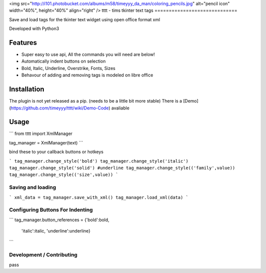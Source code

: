 <img src="http://i101.photobucket.com/albums/m58/timeyyy_da_man/coloring_pencils.jpg" alt="pencil icon" width="40%", height="40%" align="right" />
tttt - tims tkinter text tags
=============================

Save and load tags for the tkinter text widget using open office format xml

Developed with Python3




Features
--------

* Super easy to use api, All the commands you will need are below!
* Automatically indent buttons on selection
* Bold, Italic, Underline, Overstrike, Fonts, Sizes
* Behavour of adding and removing tags is modeled on libre office

Installation
------------

The plugin is not yet released as a pip. (needs to be a little bit more stable)
There is a [Demo](https://github.com/timeyyy/tttt/wiki/Demo-Code) avaliable

Usage
-----

```
from tttt import XmlManager

tag_manager = XmlManager(text)
```

bind these to your callback buttons or hotkeys

```
tag_manager.change_style('bold') 
tag_manager.change_style('italic')
tag_manager.change_style('solid') #underline 
tag_manager.change_style(('family',value)) 
tag_manager.change_style(('size',value))
```

Saving and loading
^^^^^^^^^^^^^^^^^^

```
xml_data = tag_manager.save_with_xml()
tag_manager.load_xml(data)
```

Configuring Buttons For Indenting
^^^^^^^^^^^^^^^^^^^^^^^^^^^^^^^^^

```
tag_manager.button_references = {'bold':bold,
					'italic':italic,
					'underline':underline}
```

Development / Contributing
^^^^^^^^^^^^^^^^^^^^^^^^^^
pass

